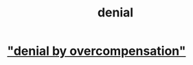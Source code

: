 :PROPERTIES:
:ID:       227c3af6-14fc-42b2-a1ff-76313149a746
:END:
#+title: denial
* [[id:abf86c03-3938-4662-ac31-aaecfc5a9526]["denial by overcompensation"]]
